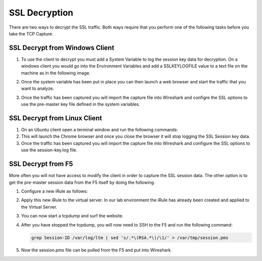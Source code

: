 SSL Decryption
~~~~~~~~~~~~~~

There are two ways to decrypt the SSL traffic. Both ways require that you perform one of the following tasks before you take the TCP Capture.

SSL Decrypt from Windows Client
-------------------------------

#. To use the client to decrypt you must add a System Variable to log the session key data for decryption.  On a windows client you would go into the Environment Variables and add a SSLKEYLOGFILE value to a text file on the machine as in the following image.

   .. image:: /_static/system_variables.png
      :height: 500px

#. Once the system variable has been put in place you can then launch a web browser and start the traffic that you want to analyze.

#. Once the traffic has been captured you will import the capture file into Wireshark and configre the SSL options to use the pre-master key file defined in the system variables. 


SSL Decrypt from Linux Client
-----------------------------

#. On an Ubuntu client open a terminal window and run the following commands:

   .. code-block:: bash
      :linenos:

      touch session-key.log
      export SSLKEYLOGFILE=/home/f5student/session-key.log
      chromium-browser

#. This will launch the Chrome browser and once you close the browser it will stop logging the SSL Session key data.  

#. Once the traffic has been captured you will import the capture file into Wireshark and configure the SSL options to use the session-key.log file.


SSL Decrypt from F5
-------------------

More often you will not have access to modify the client in order to capture the SSL session data.  The other option is to get the pre-master session data from the F5 itself by doing the following.

#. Configure a new iRule as follows:

   .. code-block:: tcl
      :linenos:

      when CLIENTSSL_HANDSHAKE {
        log local0. "RSA Session-ID:[SSL::sessionid] Master-Key:[SSL::sessionsecret]"
      }

      when SERVERSSL_HANDSHAKE {
         log local0. "RSA Session-ID:[SSL::sessionid] Master-Key:[SSL::sessionsecret]"
      }  

#. Apply this new iRule to the virtual server.  In our lab environment the iRule has already been created and applied to the Virtual Server.

#. You can now start a tcpdump and surf the website.  

#. After you have stopped the tcpdump, you will now need to SSH to the F5 and run the following command:

   .. code-block:: bash

      grep Session-ID /var/log/ltm | sed 's/.*\(RSA.*\)/\1/' > /var/tmp/session.pms

#. Now the session.pms file can be pulled from the F5 and put into Wireshark. 
